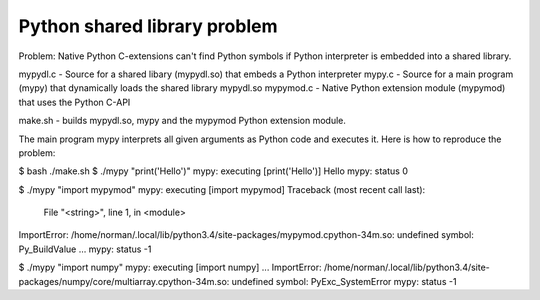 #############################
Python shared library problem
#############################

Problem: Native Python C-extensions can't find Python symbols if Python interpreter is embedded into a shared library.

mypydl.c - Source for a shared libary (mypydl.so) that embeds a Python interpreter
mypy.c - Source for a main program (mypy) that dynamically loads the shared library mypydl.so
mypymod.c - Native Python extension module (mypymod) that uses the Python C-API

make.sh - builds mypydl.so, mypy and the mypymod Python extension module.

The main program mypy interprets all given arguments as Python code and executes it.
Here is how to reproduce the problem:

$ bash ./make.sh
$ ./mypy "print('Hello')"
mypy: executing [print('Hello')]
Hello
mypy: status 0


$ ./mypy "import mypymod"
mypy: executing [import mypymod]
Traceback (most recent call last):
  File "<string>", line 1, in <module>
ImportError: /home/norman/.local/lib/python3.4/site-packages/mypymod.cpython-34m.so: undefined symbol: Py_BuildValue
...
mypy: status -1


$ ./mypy "import numpy"
mypy: executing [import numpy]
...
ImportError: /home/norman/.local/lib/python3.4/site-packages/numpy/core/multiarray.cpython-34m.so: undefined symbol: PyExc_SystemError
mypy: status -1
